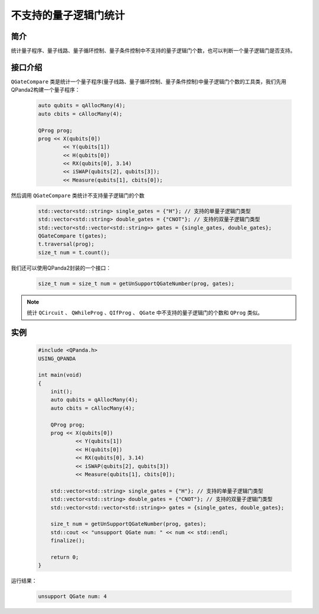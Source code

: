 .. _QGateCompare:

不支持的量子逻辑门统计
======================

简介
--------------

统计量子程序、量子线路、量子循环控制、量子条件控制中不支持的量子逻辑门个数，也可以判断一个量子逻辑门是否支持。

接口介绍
--------------

``QGateCompare`` 类是统计一个量子程序(量子线路、量子循环控制、量子条件控制)中量子逻辑门个数的工具类，我们先用QPanda2构建一个量子程序：

    .. code-block:: c
          
        auto qubits = qAllocMany(4);
        auto cbits = cAllocMany(4);

        QProg prog;
        prog << X(qubits[0])
                << Y(qubits[1])
                << H(qubits[0])
                << RX(qubits[0], 3.14)
                << iSWAP(qubits[2], qubits[3]);
                << Measure(qubits[1], cbits[0]);

然后调用 ``QGateCompare`` 类统计不支持量子逻辑门的个数

    .. code-block:: c
          

        std::vector<std::string> single_gates = {"H"}; // 支持的单量子逻辑门类型
        std::vector<std::string> double_gates = {"CNOT"}; // 支持的双量子逻辑门类型
        std::vector<std::vector<std::string>> gates = {single_gates, double_gates};
        QGateCompare t(gates);
        t.traversal(prog);
        size_t num = t.count();

我们还可以使用QPanda2封装的一个接口：

    .. code-block:: c
          
        size_t num = size_t num = getUnSupportQGateNumber(prog, gates);

.. note:: 统计 ``QCircuit`` 、 ``QWhileProg`` 、``QIfProg`` 、 ``QGate`` 中不支持的量子逻辑门的个数和 ``QProg`` 类似。

实例
-------------

    .. code-block:: c
    
        #include <QPanda.h>
        USING_QPANDA

        int main(void)
        {
            init();
            auto qubits = qAllocMany(4);
            auto cbits = cAllocMany(4);

            QProg prog;
            prog << X(qubits[0])
                    << Y(qubits[1])
                    << H(qubits[0])
                    << RX(qubits[0], 3.14)
                    << iSWAP(qubits[2], qubits[3])
                    << Measure(qubits[1], cbits[0]);

            std::vector<std::string> single_gates = {"H"}; // 支持的单量子逻辑门类型
            std::vector<std::string> double_gates = {"CNOT"}; // 支持的双量子逻辑门类型
            std::vector<std::vector<std::string>> gates = {single_gates, double_gates};

            size_t num = getUnSupportQGateNumber(prog, gates);
            std::cout << "unsupport QGate num: " << num << std::endl;
            finalize();

            return 0;
        }

运行结果：

    .. code-block:: c

        unsupport QGate num: 4

    
